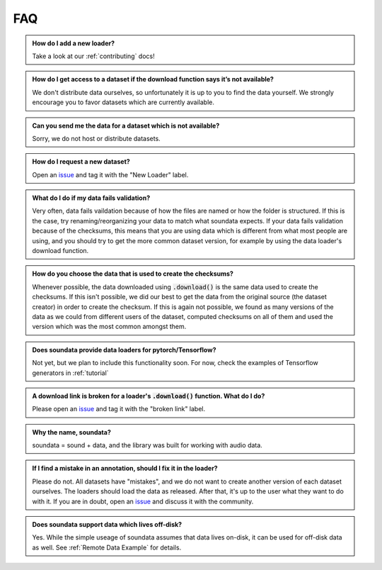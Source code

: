 ###
FAQ
###

.. admonition:: How do I add a new loader?
    :class: dropdown

    Take a look at our :ref:`contributing` docs!

.. admonition:: How do I get access to a dataset if the download function says it’s not available?
    :class: dropdown

    We don't distribute data ourselves, so unfortunately it is up to you to find the data yourself. We strongly encourage you to favor datasets which are currently available.

.. admonition:: Can you send me the data for a dataset which is not available?
    :class: dropdown

    Sorry, we do not host or distribute datasets.

.. admonition:: How do I request a new dataset?
    :class: dropdown

    Open an issue_ and tag it with the "New Loader" label.

    .. _issue: https://github.com/soundata/soundata/issues

.. admonition:: What do I do if my data fails validation?
    :class: dropdown

    Very often, data fails vaildation because of how the files are named or how the folder is structured. If this is the case, try renaming/reorganizing your data to match what soundata expects. If your data fails validation because of the checksums, this means that you are using data which is different from what most people are using, and you should try to get the more common dataset version, for example by using the data loader's download function.

.. admonition:: How do you choose the data that is used to create the checksums?
    :class: dropdown

    Whenever possible, the data downloaded using :code:`.download()` is the same data used to create the checksums. If this isn't possible, we did our best to get the data from the original source (the dataset creator) in order to create the checksum. If this is again not possible, we found as many versions of the data as we could from different users of the dataset, computed checksums on all of them and used the version which was the most common amongst them.


.. admonition:: Does soundata provide data loaders for pytorch/Tensorflow?
    :class: dropdown

    Not yet, but we plan to include this functionality soon. For now, check the examples of Tensorflow generators in :ref:`tutorial`

.. admonition:: A download link is broken for a loader's :code:`.download()` function. What do I do?
    :class: dropdown

    Please open an issue_ and tag it with the "broken link" label.

    .. _issue: https://github.com/soundata/soundata/issues

.. admonition:: Why the name, soundata?
    :class: dropdown

    soundata = sound + data, and the library was built for working with audio data.

.. admonition:: If I find a mistake in an annotation, should I fix it in the loader?
    :class: dropdown

    Please do not. All datasets have "mistakes", and we do not want to create another version of each dataset ourselves. The loaders should load the data as released. After that, it's up to the user what they want to do with it. If you are in doubt, open an issue_ and discuss it with the community.


.. admonition:: Does soundata support data which lives off-disk?
    :class: dropdown

    Yes. While the simple useage of soundata assumes that data lives on-disk, it can be used for off-disk data as well.
    See :ref:`Remote Data Example` for details.



